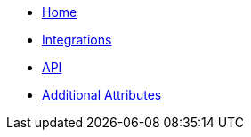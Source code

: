 * xref:index.adoc[Home]
* xref:integrations.adoc[Integrations]
* xref:api.adoc[API]
* xref:additional-attributes.adoc[Additional Attributes]
